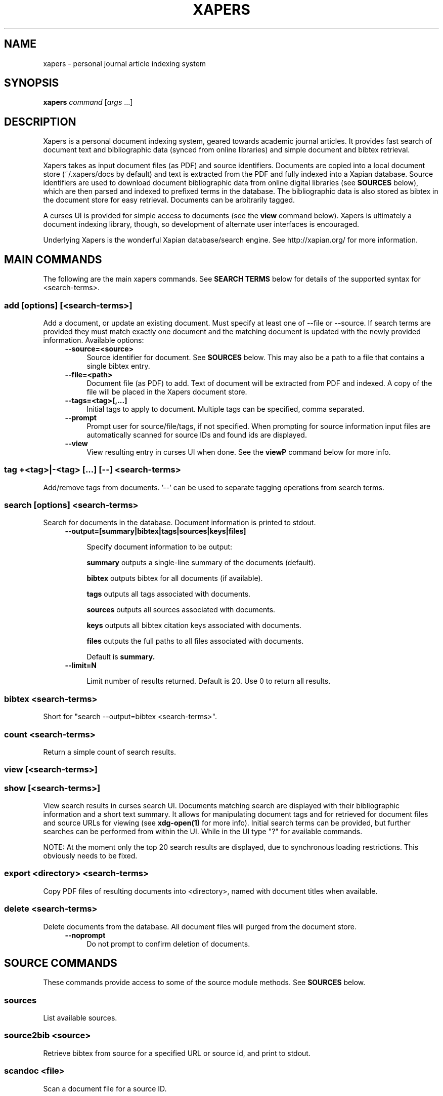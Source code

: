 .\" xapers - journal article indexing system
.\"
.\" Copyright © 2013 Jameson Rollins
.\"
.\" Xapers is free software: you can redistribute it and/or modify
.\" it under the terms of the GNU General Public License as published by
.\" the Free Software Foundation, either version 3 of the License, or
.\" (at your option) any later version.
.\"
.\" Xapers is distributed in the hope that it will be useful,
.\" but WITHOUT ANY WARRANTY; without even the implied warranty of
.\" MERCHANTABILITY or FITNESS FOR A PARTICULAR PURPOSE.  See the
.\" GNU General Public License for more details.
.\"
.\" You should have received a copy of the GNU General Public License
.\" along with this program.  If not, see http://www.gnu.org/licenses/ .
.\"
.\" Author: Jameson Rollins <jrollins@finestructure.net>
.TH XAPERS 1
.SH NAME
xapers \- personal journal article indexing system
.SH SYNOPSIS
.B xapers
.IR command " [" args " ...]"
.SH DESCRIPTION
Xapers is a personal document indexing system, geared towards academic
journal articles.  It provides fast search of document text and
bibliographic data (synced from online libraries) and simple document
and bibtex retrieval.

Xapers takes as input document files (as PDF) and source identifiers.
Documents are copied into a local document store (~/.xapers/docs by
default) and text is extracted from the PDF and fully indexed into a
Xapian database.  Source identifiers are used to download document
bibliographic data from online digital libraries (see \fBSOURCES\fR
below), which are then parsed and indexed to prefixed terms in the
database.  The bibliographic data is also stored as bibtex in the
document store for easy retrieval.  Documents can be arbitrarily
tagged.

A curses UI is provided for simple access to documents (see the
\fBview\fR command below).  Xapers is ultimately a document indexing
library, though, so development of alternate user interfaces is
encouraged.

Underlying Xapers is the wonderful Xapian database/search engine.  See
http://xapian.org/ for more information.

.SH MAIN COMMANDS

The following are the main xapers commands.  See \fBSEARCH TERMS\fR
below for details of the supported syntax for <search-terms>.
 
.SS add [options] [<search-terms>]

Add a document, or update an existing document.  Must specify at least
one of --file or --source.  If search terms are provided they must
match exactly one document and the matching document is updated with
the newly provided information.  Available options:
.RS 4
.TP 4
.BR \-\-source=<source>
Source identifier for document.  See \fBSOURCES\fR below.  This may
also be a path to a file that contains a single bibtex entry.
.RE
.RS 4
.TP 4
.BR \-\-file=<path>
Document file (as PDF) to add.  Text of document will be extracted
from PDF and indexed.  A copy of the file will be placed in the Xapers
document store.
.RE
.RS 4
.TP 4
.BR \-\-tags=<tag>[,...]
Initial tags to apply to document.  Multiple tags can be specified,
comma separated.
.RE
.RS 4
.TP 4
.BR \-\-prompt
Prompt user for source/file/tags, if not specified.  When prompting
for source information input files are automatically scanned for
source IDs and found ids are displayed.
.RE
.RS 4
.TP 4
.BR \-\-view
View resulting entry in curses UI when done.  See the \fBviewP\fR
command below for more info.
.RE

.SS tag +<tag>|-<tag> [...] [--] <search-terms>

Add/remove tags from documents.  '--' can be used to separate tagging
operations from search terms.

.SS search [options] <search-terms>

Search for documents in the database.  Document information is printed
to stdout.
.RS 4
.TP 4
.BR \-\-output=[summary|bibtex|tags|sources|keys|files]

Specify document information to be output:

.B summary
outputs a single-line summary of the documents (default).

.B bibtex
outputs bibtex for all documents (if available).

.B tags
outputs all tags associated with documents.

.B sources
outputs all sources associated with documents.

.B keys
outputs all bibtex citation keys associated with documents.

.B files
outputs the full paths to all files associated with documents.

Default is
.B summary.
.RE
.RS 4
.TP 4
.BR \-\-limit=N

Limit number of results returned.  Default is 20.  Use 0 to return all
results.
.RE

.SS bibtex <search-terms>

Short for "search --output=bibtex <search-terms>".

.SS count <search-terms>

Return a simple count of search results.

.SS view [<search-terms>]
.SS show [<search-terms>]

View search results in curses search UI.  Documents matching search
are displayed with their bibliographic information and a short text
summary.  It allows for manipulating document tags and for retrieved
for document files and source URLs for viewing (see
.B xdg-open(1)
for more info).  Initial search terms can be provided, but further
searches can be performed from within the UI.  While in the UI type
"?" for available commands.

NOTE: At the moment only the top 20 search results are displayed, due
to synchronous loading restrictions.  This obviously needs to be
fixed.

.SS export <directory> <search-terms>

Copy PDF files of resulting documents into <directory>, named with
document titles when available.

.SS delete <search-terms>

Delete documents from the database.  All document files will purged
from the document store.
.RS 4
.TP 4
.BR \-\-noprompt
Do not prompt to confirm deletion of documents.
.RE


.SH SOURCE COMMANDS

These commands provide access to some of the source module methods.  See
\fBSOURCES\fR below.

.SS sources

List available sources.

.SS source2bib <source>

Retrieve bibtex from source for a specified URL or source id, and
print to stdout.

.SS scandoc <file>

Scan a document file for a source ID.

.SH SOURCES

Sources are online databases from which document bibliographic data
can be retrieved.  In Xapers, online libraries are assigned unique
prefixes.  The online libraries associate unique document identifiers
to individual documents.  Xapers then recognizes document source
information with \fBsid\fR of the form "<prefix>:<id>".  Xapers
currently recognizes the following online sources:

    doi:   Digital Object Identifier (DOI) (http://www.doi.org/)
    arxiv: arXiv (http://arxiv.org/)

When adding documents into Xapers, sources may be specified as either
full URLs (e.g. "http://dx.doi.org/10.1364/JOSAA.29.002092") or sid
strings (e.g. "doi:10.1364/JOSAA.29.002092").  URLs are parsed into
sources and source ids when recognized, and this information is used
to retrieve bibtex from the online library databases.  The sources and
sids for a given document are stored as prefixed terms in the Xapers
database (see below).


.SH SEARCH TERMS

Search terms consist of free-form text (and quoted phrases) which will
match all documents that contain all of the given terms/phrases.

As a special case, a search string consisting of a single asterisk
('*') will match all documents in the database.

In addition to free text, the following prefixes can be used to match
text against specific document metadata:

    id:<docid>               Xapers document ID
    author:<string>          string in authors (also a:)
    title:<string>           string in title (also t:)
    tag:<tag>                specific user tag
    <source>:<id>            specific sid string
    source:<source>          specific source

.SH ENVIRONMENT
The following environment variables can be used to control the
behavior of xapers:

.SS XAPERS_ROOT
Location of the Xapers document store.  Defaults to "~/.xapers/docs"
if not specified.


.SH CONTACT
Feel free to email the author:

    Jameson Rollins <jrollins@finestructure.net>
